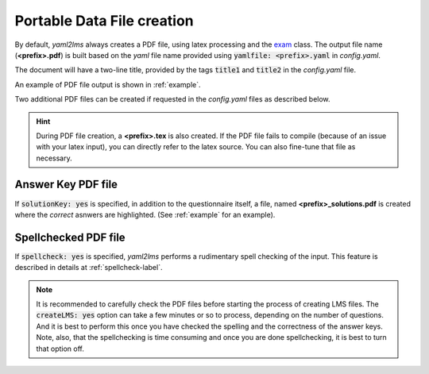.. _pdf-label:

Portable Data File creation
+++++++++++++++++++++++++++

By default, *yaml2lms* always creates a PDF file, using latex processing and the exam_ class. The output file name (**<prefix>.pdf**) is built based on the *yaml* file name provided using :code:`yamlfile: <prefix>.yaml` in *config.yaml*.

The document will have a two-line title, provided by the tags :code:`title1` and :code:`title2` in the *config.yaml* file.

An example of PDF file output is shown in :ref:`example`.

Two additional PDF files can be created if requested in the *config.yaml* files as described below.

.. Hint:: During PDF file creation, a **<prefix>.tex** is also created. If the PDF file fails to compile (because of an issue with your latex input), you can directly refer to the latex source. You can also fine-tune that file as necessary.
	  
Answer Key PDF file
-------------------

If :code:`solutionKey: yes` is specified, in addition to the questionnaire itself, a file, named **<prefix>_solutions.pdf** is created where the *correct* asnwers are highlighted. (See  :ref:`example` for an example).

Spellchecked PDF file
---------------------

If :code:`spellcheck: yes` is specified, *yaml2lms* performs a rudimentary spell checking of the input. This feature is described in details at :ref:`spellcheck-label`.


.. Note:: It is recommended to carefully check the PDF files before starting the process of creating LMS files. The :code:`createLMS: yes` option can take a few minutes or so to process, depending on the number of questions. And it is best to perform this once you have checked the spelling and the correctness of the answer keys. Note, also, that the spellchecking is time consuming and once you are done spellchecking, it is best to turn that option off. 


.. _exam: http://www-math.mit.edu/~psh/exam/examdoc.pdf
